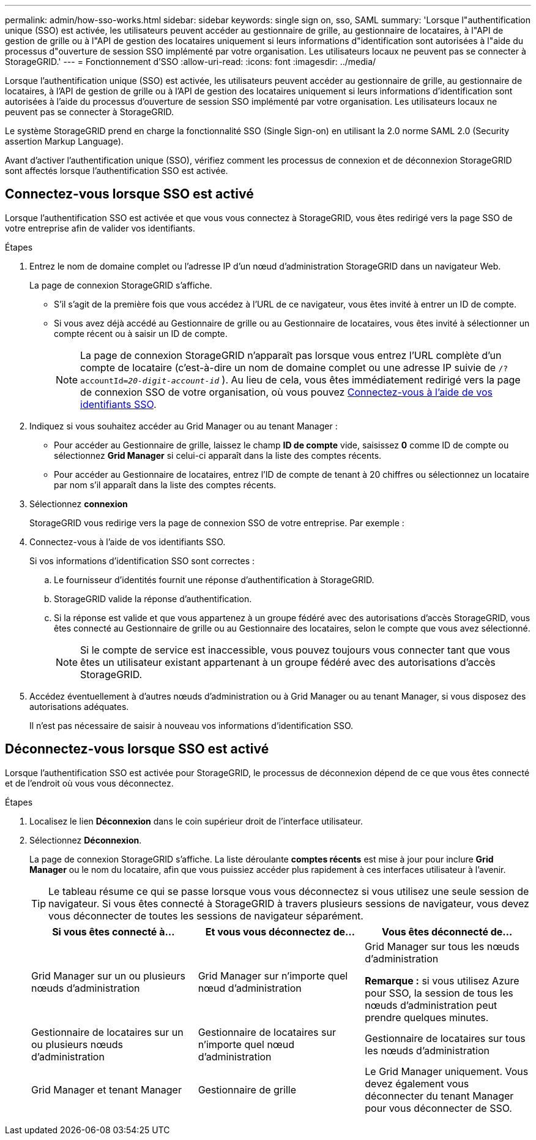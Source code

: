 ---
permalink: admin/how-sso-works.html 
sidebar: sidebar 
keywords: single sign on, sso, SAML 
summary: 'Lorsque l"authentification unique (SSO) est activée, les utilisateurs peuvent accéder au gestionnaire de grille, au gestionnaire de locataires, à l"API de gestion de grille ou à l"API de gestion des locataires uniquement si leurs informations d"identification sont autorisées à l"aide du processus d"ouverture de session SSO implémenté par votre organisation. Les utilisateurs locaux ne peuvent pas se connecter à StorageGRID.' 
---
= Fonctionnement d'SSO
:allow-uri-read: 
:icons: font
:imagesdir: ../media/


[role="lead"]
Lorsque l'authentification unique (SSO) est activée, les utilisateurs peuvent accéder au gestionnaire de grille, au gestionnaire de locataires, à l'API de gestion de grille ou à l'API de gestion des locataires uniquement si leurs informations d'identification sont autorisées à l'aide du processus d'ouverture de session SSO implémenté par votre organisation. Les utilisateurs locaux ne peuvent pas se connecter à StorageGRID.

Le système StorageGRID prend en charge la fonctionnalité SSO (Single Sign-on) en utilisant la 2.0 norme SAML 2.0 (Security assertion Markup Language).

Avant d'activer l'authentification unique (SSO), vérifiez comment les processus de connexion et de déconnexion StorageGRID sont affectés lorsque l'authentification SSO est activée.



== Connectez-vous lorsque SSO est activé

Lorsque l'authentification SSO est activée et que vous vous connectez à StorageGRID, vous êtes redirigé vers la page SSO de votre entreprise afin de valider vos identifiants.

.Étapes
. Entrez le nom de domaine complet ou l'adresse IP d'un nœud d'administration StorageGRID dans un navigateur Web.
+
La page de connexion StorageGRID s'affiche.

+
** S'il s'agit de la première fois que vous accédez à l'URL de ce navigateur, vous êtes invité à entrer un ID de compte.
** Si vous avez déjà accédé au Gestionnaire de grille ou au Gestionnaire de locataires, vous êtes invité à sélectionner un compte récent ou à saisir un ID de compte.
+

NOTE: La page de connexion StorageGRID n'apparaît pas lorsque vous entrez l'URL complète d'un compte de locataire (c'est-à-dire un nom de domaine complet ou une adresse IP suivie de `/?accountId=_20-digit-account-id_` ). Au lieu de cela, vous êtes immédiatement redirigé vers la page de connexion SSO de votre organisation, où vous pouvez <<signin_sso,Connectez-vous à l'aide de vos identifiants SSO>>.



. Indiquez si vous souhaitez accéder au Grid Manager ou au tenant Manager :
+
** Pour accéder au Gestionnaire de grille, laissez le champ *ID de compte* vide, saisissez *0* comme ID de compte ou sélectionnez *Grid Manager* si celui-ci apparaît dans la liste des comptes récents.
** Pour accéder au Gestionnaire de locataires, entrez l'ID de compte de tenant à 20 chiffres ou sélectionnez un locataire par nom s'il apparaît dans la liste des comptes récents.


. Sélectionnez *connexion*
+
StorageGRID vous redirige vers la page de connexion SSO de votre entreprise. Par exemple :

. [[Sign_sso]]Connectez-vous à l'aide de vos identifiants SSO.
+
Si vos informations d'identification SSO sont correctes :

+
.. Le fournisseur d'identités fournit une réponse d'authentification à StorageGRID.
.. StorageGRID valide la réponse d'authentification.
.. Si la réponse est valide et que vous appartenez à un groupe fédéré avec des autorisations d'accès StorageGRID, vous êtes connecté au Gestionnaire de grille ou au Gestionnaire des locataires, selon le compte que vous avez sélectionné.
+

NOTE: Si le compte de service est inaccessible, vous pouvez toujours vous connecter tant que vous êtes un utilisateur existant appartenant à un groupe fédéré avec des autorisations d'accès StorageGRID.



. Accédez éventuellement à d'autres nœuds d'administration ou à Grid Manager ou au tenant Manager, si vous disposez des autorisations adéquates.
+
Il n'est pas nécessaire de saisir à nouveau vos informations d'identification SSO.





== Déconnectez-vous lorsque SSO est activé

Lorsque l'authentification SSO est activée pour StorageGRID, le processus de déconnexion dépend de ce que vous êtes connecté et de l'endroit où vous vous déconnectez.

.Étapes
. Localisez le lien *Déconnexion* dans le coin supérieur droit de l'interface utilisateur.
. Sélectionnez *Déconnexion*.
+
La page de connexion StorageGRID s'affiche. La liste déroulante *comptes récents* est mise à jour pour inclure *Grid Manager* ou le nom du locataire, afin que vous puissiez accéder plus rapidement à ces interfaces utilisateur à l'avenir.

+

TIP: Le tableau résume ce qui se passe lorsque vous vous déconnectez si vous utilisez une seule session de navigateur. Si vous êtes connecté à StorageGRID à travers plusieurs sessions de navigateur, vous devez vous déconnecter de toutes les sessions de navigateur séparément.

+
[cols="1a,1a,1a"]
|===
| Si vous êtes connecté à... | Et vous vous déconnectez de... | Vous êtes déconnecté de... 


 a| 
Grid Manager sur un ou plusieurs nœuds d'administration
 a| 
Grid Manager sur n'importe quel nœud d'administration
 a| 
Grid Manager sur tous les nœuds d'administration

*Remarque :* si vous utilisez Azure pour SSO, la session de tous les nœuds d'administration peut prendre quelques minutes.



 a| 
Gestionnaire de locataires sur un ou plusieurs nœuds d'administration
 a| 
Gestionnaire de locataires sur n'importe quel nœud d'administration
 a| 
Gestionnaire de locataires sur tous les nœuds d'administration



 a| 
Grid Manager et tenant Manager
 a| 
Gestionnaire de grille
 a| 
Le Grid Manager uniquement. Vous devez également vous déconnecter du tenant Manager pour vous déconnecter de SSO.



 a| 
Gestionnaire de locataires
 a| 
Le Gestionnaire de locataires uniquement. Vous devez également vous déconnecter de Grid Manager pour vous déconnecter de SSO.

|===

